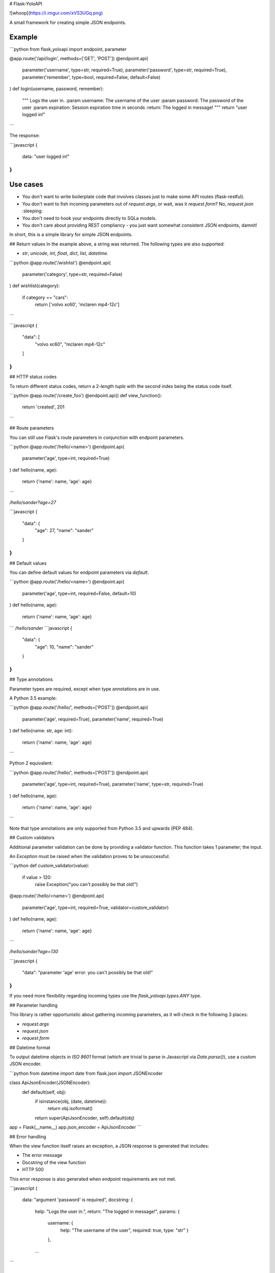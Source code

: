 # Flask-YoloAPI

![whoop](https://i.imgur.com/xVS3UGq.png)

A small framework for creating simple JSON endpoints.

Example
-------

```python
from flask_yoloapi import endpoint, parameter

@app.route('/api/login', methods=['GET', 'POST'])
@endpoint.api(
    parameter('username', type=str, required=True),
    parameter('password', type=str, required=True),
    parameter('remember', type=bool, required=False, default=False)
)
def login(username, password, remember):
    """
    Logs the user in.
    :param username: The username of the user
    :param password: The password of the user
    :param expiration: Session expiration time in seconds
    :return: The logged in message!
    """
    return "user logged in!"
```

The response:

```javascript
{
    data: "user logged in!"
}
```

Use cases
-------------

- You don't want to write boilerplate code that involves classes just to make some API routes (flask-restful).
- You don't want to fish incoming parameters out of `request.args`, or wait, was it `request.form`? No, `request.json` :sleeping:
- You don't need to hook your endpoints directly to SQLa models.
- You don't care about providing REST compliancy - you just want somewhat consistent JSON endpoints, damnit!

In short, this is a simple library for simple JSON endpoints.


## Return values
In the example above, a string was returned. The following types are also supported:

- `str`, `unicode`, `int`, `float`, `dict`, `list`, `datetime`.

```python
@app.route('/wishlist')
@endpoint.api(
    parameter('category', type=str, required=False)
)
def wishlist(category):
    if category == "cars":
        return ['volvo xc60', 'mclaren mp4-12c']
```

```javascript
{
    "data": [
        "volvo xc60", 
        "mclaren mp4-12c"
    ]
}
``` 

## HTTP status codes

To return different status codes, return a 2-length `tuple` with the second index being the status code itself.

```python
@app.route('/create_foo')
@endpoint.api()
def view_function():
    return 'created', 201
```

## Route parameters

You can still use Flask's route parameters in conjunction with endpoint parameters.

```python
@app.route('/hello/<name>')
@endpoint.api(
    parameter('age', type=int, required=True)
)
def hello(name, age):
    return {'name': name, 'age': age}
```

`/hello/sander?age=27`

```javascript
{
    "data": {
        "age": 27, 
        "name": "sander"
    }
}
```

## Default values

You can define default values for endpoint parameters via `default`.

```python
@app.route('/hello/<name>')
@endpoint.api(
    parameter('age', type=int, required=False, default=10)
)
def hello(name, age):
    return {'name': name, 'age': age}
```
`/hello/sander`
```javascript
{
    "data": {
        "age": 10, 
        "name": "sander"
    }
}
```

## Type annotations

Parameter types are required, except when type annotations are in use.

A Python 3.5 example:

```python
@app.route('/hello/', methods=['POST'])
@endpoint.api(
    parameter('age', required=True),
    parameter('name', required=True)
)
def hello(name: str, age: int):
    return {'name': name, 'age': age}
```

Python 2 equivalent:

```python
@app.route('/hello/', methods=['POST'])
@endpoint.api(
    parameter('age', type=int, required=True),
    parameter('name', type=str, required=True)
)
def hello(name, age):
    return {'name': name, 'age': age}
```

Note that type annotations are only supported from Python 3.5 and upwards (PEP 484).

## Custom validators

Additional parameter validation can be done by providing a validator function. This function takes 1 parameter; the input. 

An `Exception` must be raised when the validation proves to be unsuccessful.

```python
def custom_validator(value):
    if value > 120:
        raise Exception("you can't possibly be that old!")

@app.route('/hello/<name>')
@endpoint.api(
    parameter('age', type=int, required=True, validator=custom_validator)
)
def hello(name, age):
    return {'name': name, 'age': age}
```

`/hello/sander?age=130`

```javascript
{
    "data": "parameter 'age' error: you can't possibly be that old!"
}
```

If you need more flexibility regarding incoming types use the `flask_yoloapi.types.ANY` type.

## Parameter handling

This library is rather opportunistic about gathering incoming parameters, as it will check in the following 3 places:

- `request.args`
- `request.json`
- `request.form`

## Datetime format

To output datetime objects in `ISO 8601` format (which are trivial to parse in Javascript via `Date.parse()`), use a custom JSON encoder.

```python
from datetime import date
from flask.json import JSONEncoder

class ApiJsonEncoder(JSONEncoder):
    def default(self, obj):
        if isinstance(obj, (date, datetime)):
            return obj.isoformat()
        return super(ApiJsonEncoder, self).default(obj)

app = Flask(__name__)
app.json_encoder = ApiJsonEncoder
```


## Error handling

When the view function itself raises an exception, a JSON response is generated that includes:

- The error message
- Docstring of the view function
- HTTP 500

This error response is also generated when endpoint requirements are not met.

```javascript
{
    data: "argument 'password' is required",
    docstring: {
        help: "Logs the user in.",
        return: "The logged in message!",
        params: {
            username: {
                help: "The username of the user",
                required: true,
                type: "str"
                }
            },
        ...
```


License
-------------
MIT.


